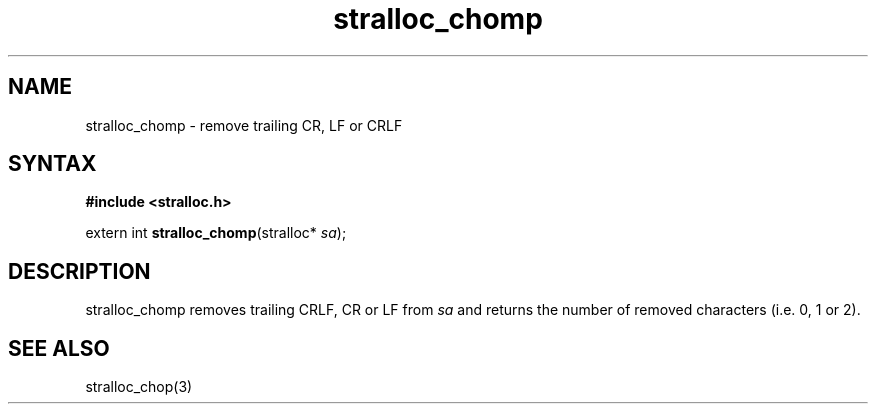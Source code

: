 .TH stralloc_chomp 3
.SH NAME
stralloc_chomp \- remove trailing CR, LF or CRLF
.SH SYNTAX
.B #include <stralloc.h>

extern int \fBstralloc_chomp\fP(stralloc* \fIsa\fR);
.SH DESCRIPTION
stralloc_chomp removes trailing CRLF, CR or LF from \fIsa\fR and returns
the number of removed characters (i.e. 0, 1 or 2).
.SH "SEE ALSO"
stralloc_chop(3)
